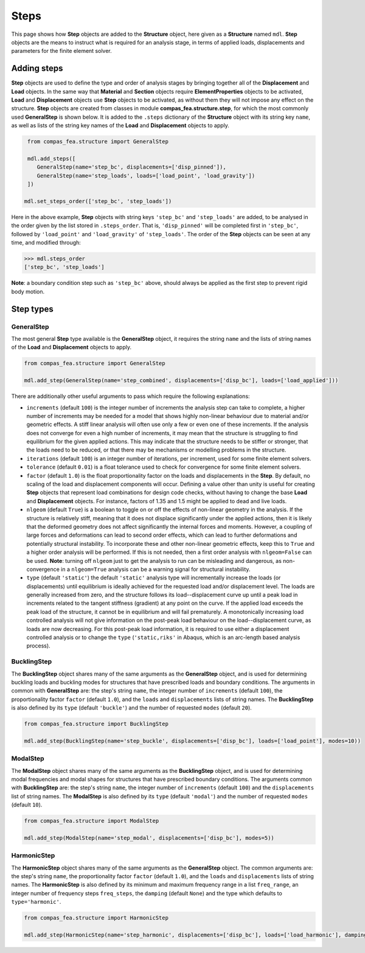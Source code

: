 ********************************************************************************
Steps
********************************************************************************

This page shows how **Step** objects are added to the **Structure** object, here given as a **Structure** named ``mdl``. **Step** objects are the means to instruct what is required for an analysis stage, in terms of applied loads, displacements and parameters for the finite element solver.

============
Adding steps
============

**Step** objects are used to define the type and order of analysis stages by bringing together all of the **Displacement** and **Load** objects. In the same way that **Material** and **Section** objects require **ElementProperties** objects to be activated, **Load** and **Displacement** objects use **Step** objects to be activated, as without them they will not impose any effect on the structure. **Step** objects are created from classes in module **compas_fea.structure.step**, for which the most commonly used **GeneralStep** is shown below. It is added to the ``.steps`` dictionary of the **Structure** object with its string key ``name``, as well as lists of the string key names of the **Load** and **Displacement** objects to apply.

.. code-block:: python

    from compas_fea.structure import GeneralStep

    mdl.add_steps([
       GeneralStep(name='step_bc', displacements=['disp_pinned']),
       GeneralStep(name='step_loads', loads=['load_point', 'load_gravity'])
    ])

   mdl.set_steps_order(['step_bc', 'step_loads'])

Here in the above example, **Step** objects with string keys ``'step_bc'`` and ``'step_loads'`` are added, to be analysed in the order given by the list stored in ``.steps_order``. That is, ``'disp_pinned'`` will be completed first in ``'step_bc'``, followed by ``'load_point'`` and ``'load_gravity'`` of ``'step_loads'``. The order of the **Step** objects can be seen at any time, and modified through:

.. code-block:: python

    >>> mdl.steps_order
    ['step_bc', 'step_loads']

**Note**: a boundary condition step such as ``'step_bc'`` above, should always be applied as the first step to prevent rigid body motion.


==========
Step types
==========

-----------
GeneralStep
-----------

The most general **Step** type available is the **GeneralStep** object, it requires the string ``name`` and the lists of string names of the **Load** and **Displacement** objects to apply.

.. code-block:: python

    from compas_fea.structure import GeneralStep

    mdl.add_step(GeneralStep(name='step_combined', displacements=['disp_bc'], loads=['load_applied']))

There are additionally other useful arguments to pass which require the following explanations:

* ``increments`` (default ``100``) is the integer number of increments the analysis step can take to complete, a higher number of increments may be needed for a model that shows highly non-linear behaviour due to material and/or geometric effects. A stiff linear analysis will often use only a few or even one of these increments. If the analysis does not converge for even a high number of increments, it may mean that the structure is struggling to find equilibrium for the given applied actions. This may indicate that the structure needs to be stiffer or stronger, that the loads need to be reduced, or that there may be mechanisms or modelling problems in the structure.

* ``iterations`` (default ``100``) is an integer number of iterations, per increment, used for some finite element solvers.

* ``tolerance`` (default ``0.01``) is a float tolerance used to check for convergence for some finite element solvers.

* ``factor`` (default ``1.0``) is the float proportionality factor on the loads and displacements in the **Step**. By default, no scaling of the load and displacement components will occur. Defining a value other than unity is useful for creating **Step** objects that represent load combinations for design code checks, without having to change the base **Load** and **Displacement** objects. For instance, factors of 1.35 and 1.5 might be applied to dead and live loads.

* ``nlgeom`` (default ``True``) is a boolean to toggle on or off the effects of non-linear geometry in the analysis. If the structure is relatively stiff, meaning that it does not displace significantly under the applied actions, then it is likely that the deformed geometry does not affect significantly the internal forces and moments. However, a coupling of large forces and deformations can lead to second order effects, which can lead to further deformations and potentially structural instability. To incorporate these and other non-linear geometric effects, keep this to ``True`` and a higher order analysis will be performed. If this is not needed, then a first order analysis with ``nlgeom=False`` can be used. **Note**: turning off ``nlgeom`` just to get the analysis to run can be misleading and dangerous, as non-convergence in a ``nlgeom=True`` analysis can be a warning signal for structural instability.

* ``type`` (default ``'static'``) the default ``'static'`` analysis type will incrementally increase the loads (or displacements) until equilibrium is ideally achieved for the requested load and/or displacement level. The loads are generally increased from zero, and the structure follows its load--displacement curve up until a peak load in increments related to the tangent stiffness (gradient) at any point on the curve. If the applied load exceeds the peak load of the structure, it cannot be in equilibrium and will fail prematurely. A monotonically increasing load controlled analysis will not give information on the post-peak load behaviour on the load--displacement curve, as loads are now decreasing. For this post-peak load information, it is required to use either a displacement controlled analysis or to change the ``type`` (``'static,riks'`` in Abaqus, which is an arc-length based analysis process).

------------
BucklingStep
------------

The **BucklingStep** object shares many of the same arguments as the **GeneralStep** object, and is used for determining buckling loads and buckling modes for structures that have prescribed loads and boundary conditions. The arguments in common with **GeneralStep** are: the step's string ``name``, the integer number of ``increments`` (default ``100``), the proportionality factor ``factor`` (default ``1.0``), and the ``loads`` and ``displacements`` lists of string names. The **BucklingStep** is also defined by its ``type`` (default ``'buckle'``) and the number of requested ``modes`` (default ``20``).

.. code-block:: python

    from compas_fea.structure import BucklingStep

    mdl.add_step(BucklingStep(name='step_buckle', displacements=['disp_bc'], loads=['load_point'], modes=10))

---------
ModalStep
---------

The **ModalStep** object shares many of the same arguments as the **BucklingStep** object, and is used for determining modal frequencies and modal shapes for structures that have prescribed boundary conditions. The arguments common with **BucklingStep** are: the step's string ``name``, the integer number of ``increments`` (default ``100``) and the ``displacements`` list of string names. The **ModalStep** is also defined by its ``type`` (default ``'modal'``) and the number of requested ``modes`` (default ``10``).

.. code-block:: python

    from compas_fea.structure import ModalStep

    mdl.add_step(ModalStep(name='step_modal', displacements=['disp_bc'], modes=5))

------------
HarmonicStep
------------

The **HarmonicStep** object shares many of the same arguments as the **GeneralStep** object. The common arguments are: the step's string ``name``, the proportionality factor ``factor`` (default ``1.0``), and the ``loads`` and ``displacements`` lists of string names. The **HarmonicStep** is also defined by its minimum and maximum frequency range in a list ``freq_range``, an integer number of frequency steps ``freq_steps``, the ``damping`` (default ``None``) and the type which defaults to ``type='harmonic'``.

.. code-block:: python

    from compas_fea.structure import HarmonicStep

    mdl.add_step(HarmonicStep(name='step_harmonic', displacements=['disp_bc'], loads=['load_harmonic'], damping=0.03, freq_range=[5, 100], freq_steps=20))

